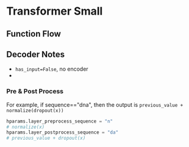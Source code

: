 * Transformer Small

** Function Flow



** Decoder Notes
- ~has_input=False~, no encoder
- 
*** Pre & Post Process

For example, if sequence=="dna", then the output is
~previous_value + normalize(dropout(x))~

#+BEGIN_SRC python
hparams.layer_preprocess_sequence = "n"
# normalize(x)
hparams.layer_postprocess_sequence = "da"
# previous_value + dropout(x)
#+END_SRC


